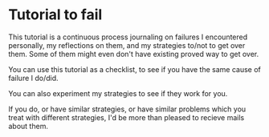 * Tutorial to fail
This tutorial is a continuous process journaling on failures I encountered personally, my reflections on them, and my strategies to/not to get over them. Some of them might even don't have existing proved way to get over.

You can use this tutorial as a checklist, to see if you have the same cause of failure I do/did.

You can also experiment my strategies to see if they work for you.

If you do, or have similar strategies, or have similar problems which you treat with different strategies, I'd be more than pleased to recieve mails about them. 
